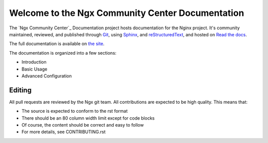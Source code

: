 Welcome to the Ngx Community Center Documentation
=================================================

The `Ngx Community Center`_ Documentation project hosts documentation for the
Nginx project. It's community maintained, reviewed, and published through Git_,
using Sphinx_, and reStructuredText_, and hosted on `Read the docs`_.

The full documentation is available on `the site`_.

.. _Nginx Community Center: http://ngx.cc/
.. _Read the docs: http://readthedocs.org/
.. _Sphinx: http://sphinx.pocoo.org/
.. _reStructuredText: http://sphinx.pocoo.org/rest.html
.. _Git: http://git-scm.com/
.. _the site: http://docs.ngx.cc/

The documentation is organized into a few sections:

* Introduction
* Basic Usage
* Advanced Configuration

Editing
-------

All pull requests are reviewed by the Ngx git team. All contributions are
expected to be high quality. This means that:

* The source is expected to conform to the rst format
* There should be an 80 column width limit except for code blocks
* Of course, the content should be correct and easy to follow
* For more details, see CONTRIBUTING.rst
